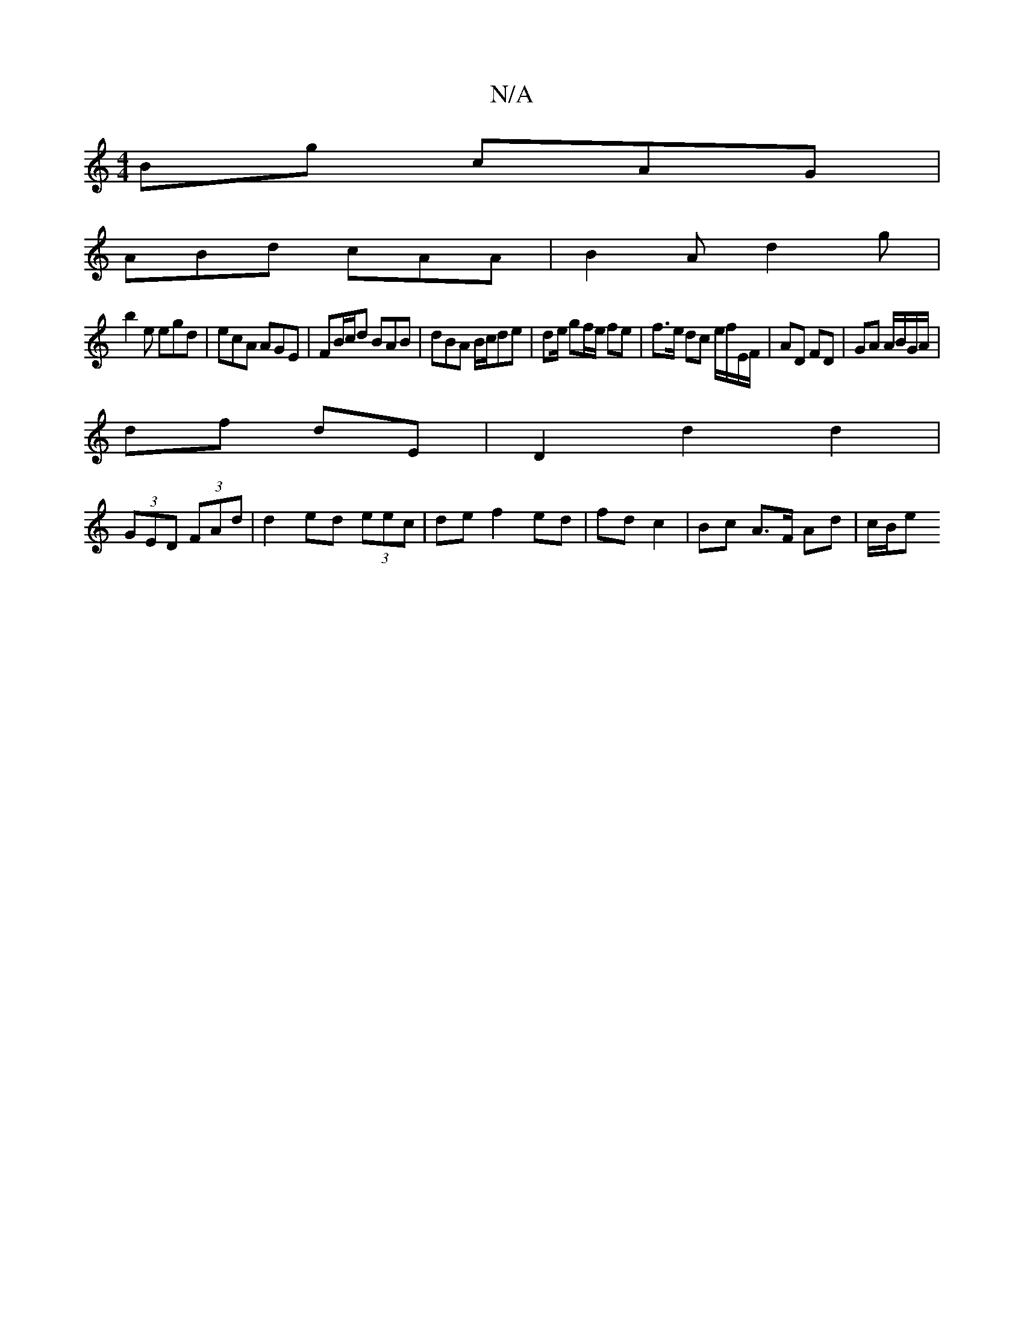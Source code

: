 X:1
T:N/A
M:4/4
R:N/A
K:Cmajor
Bg cAG|
ABd cAA|B2A d2g|
b2e egd|ecA AGE|FB/c/d BAB | dBA B/c/de | de/ gf/e/ fe | f>e dc e/f/E/F/|AD FD | GA A/B/G/A/ |
df dE | D2 d2 d2|
(3GED (3FAd | d2 ed (3eec | de f2 ed | fd c2 | Bc A>F Ad|c/B/e